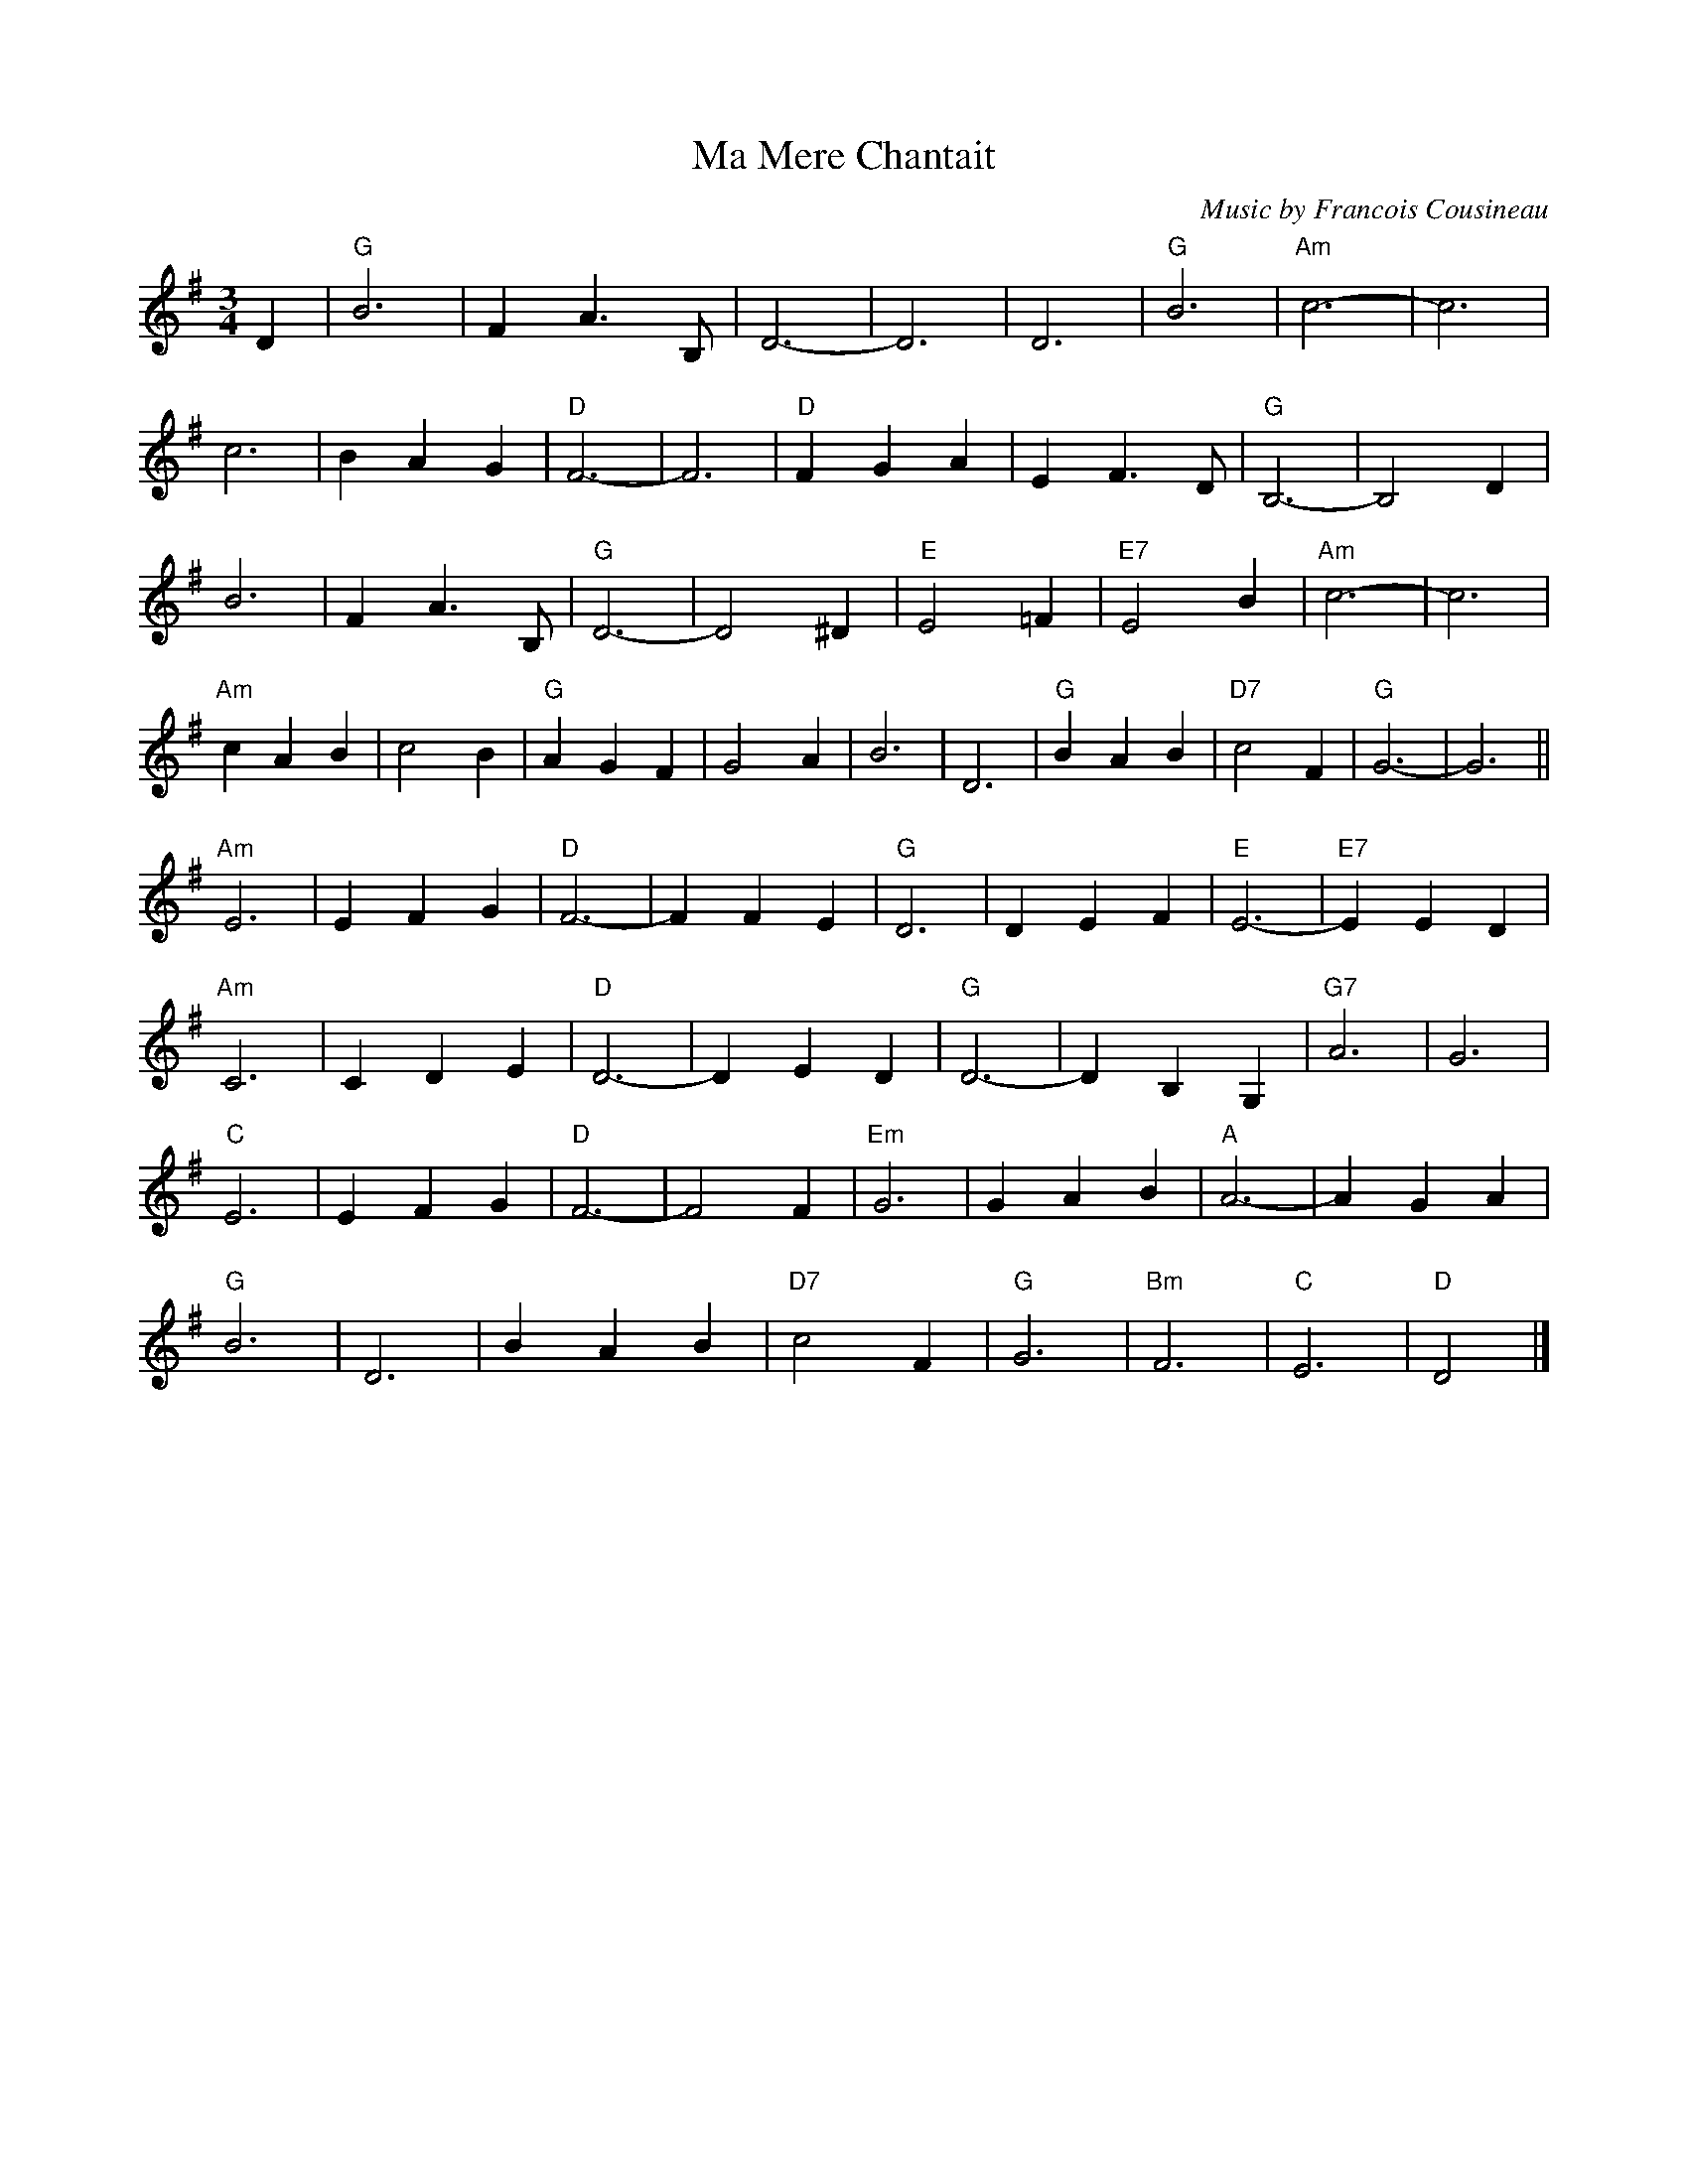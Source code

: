 X:1
T:Ma Mere Chantait
M:3/4
L:1/4
C:Music by Francois Cousineau
S:Lyrics by Luc Plamondon
Z: Jim McKinney <goldgrif@wdl.net> QueTrad 2003-3-29
K:G
D |\
"G"B3 | F A>B, | D3- | D3 | D3 | "G"B3 | "Am"c3- | c3 |
c3 | B A G | "D"F3- | F3 | "D"F G A | E F>D | "G"B,3- | B,2 D |
B3 | F A>B, | "G"D3- | D2 ^D | "E"E2 =F | "E7"E2 B | "Am"c3- | c3 |
"Am"c A B | c2 B | "G"A G F | G2 A | B3 | D3 | "G"B A B | "D7"c2 F | "G"G3- | G3 ||
"Am"E3 | E F G | "D"F3- | F F E | "G"D3 | D E F | "E"E3- | "E7"E E D |
"Am"C3 | C D E | "D"D3- | D E D | "G"D3- | D B, G, | "G7"A3 | G3 |
"C"E3 | E F G | "D"F3- | F2 F | "Em"G3 | G A B | "A"A3- | A G A |
"G"B3 | D3 | B A B | "D7"c2 F | "G"G3 | "Bm"F3 | "C"E3 | "D"D2 |]
